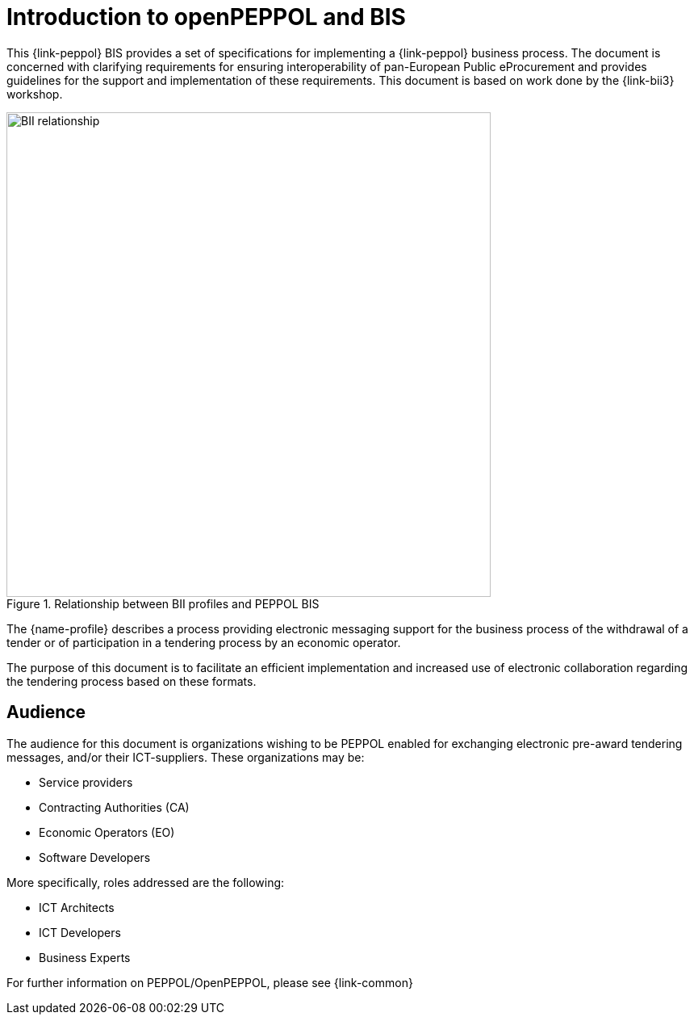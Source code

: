 [preface]

//TODO
= Introduction to openPEPPOL and BIS

This {link-peppol} BIS provides a set of specifications for implementing a {link-peppol} business process. The document is concerned with clarifying requirements for ensuring interoperability of pan-European Public eProcurement and provides guidelines for the support and implementation of these requirements. This document is based on work done by the  {link-bii3} workshop.

.Relationship between BII profiles and PEPPOL BIS
image::../../../shared/images/BII_relationship.png[align="center", width=600]

The {name-profile} describes a process providing electronic messaging support for the business process of the withdrawal of a tender or of participation in a tendering process by an economic operator.

The purpose of this document is to facilitate an efficient implementation and increased use of electronic collaboration regarding the tendering process based on these formats.

== Audience

The audience for this document is organizations wishing to be PEPPOL enabled for exchanging electronic pre-award tendering messages, and/or their ICT-suppliers. These organizations may be:

     * Service providers
     * Contracting Authorities (CA)
     * Economic Operators (EO)
     * Software Developers

More specifically, roles addressed are the following:

    * ICT Architects
    * ICT Developers
    * Business Experts

For further information on PEPPOL/OpenPEPPOL, please see {link-common}
